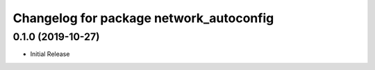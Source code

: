^^^^^^^^^^^^^^^^^^^^^^^^^^^^^^^^^^^^^^^^
Changelog for package network_autoconfig
^^^^^^^^^^^^^^^^^^^^^^^^^^^^^^^^^^^^^^^^

0.1.0 (2019-10-27)
------------------
* Initial Release
